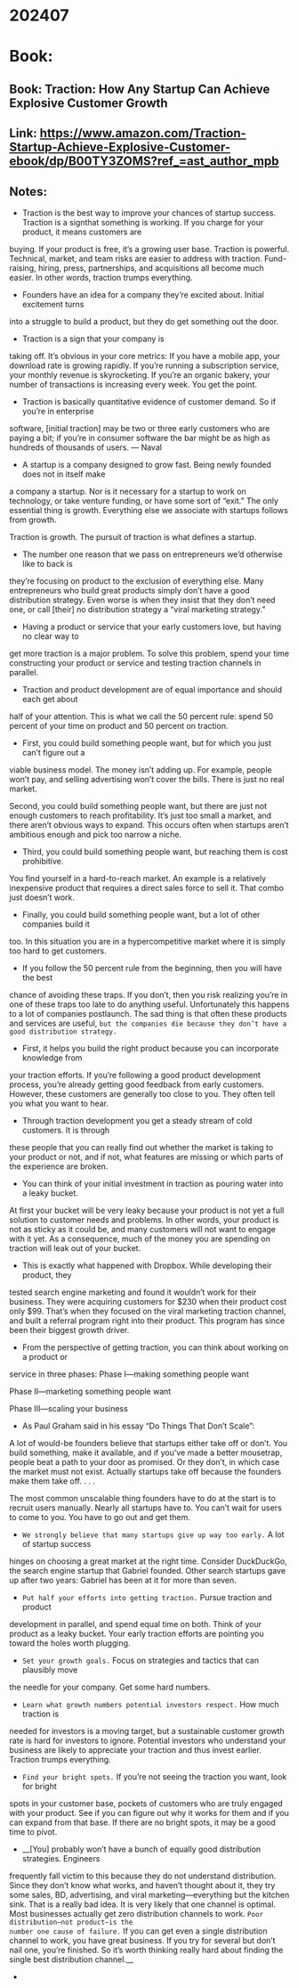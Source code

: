 
* 202407
* Book:
** Book: Traction: How Any Startup Can Achieve Explosive Customer Growth
** Link: https://www.amazon.com/Traction-Startup-Achieve-Explosive-Customer-ebook/dp/B00TY3ZOMS?ref_=ast_author_mpb
** Notes:
- Traction is the best way to improve your chances of startup success. Traction is a signthat something is working. If you charge for your product, it means customers are
buying. If your product is free, it’s a growing user base. 
Traction is powerful. Technical, market, and team risks are easier to address with
traction. Fund-raising, hiring, press, partnerships, and acquisitions all become much
easier. 
In other words, traction trumps everything.

-  Founders have an idea for a company they’re excited about. Initial excitement turns
into a struggle to build a product, but they do get something out the door. 

-  Traction is a sign that your company is
taking off. It’s obvious in your core metrics: If you have a mobile app, your download
rate is growing rapidly. If you’re running a subscription service, your monthly revenue is
skyrocketing. If you’re an organic bakery, your number of transactions is increasing
every week. You get the point. 

- Traction is basically quantitative evidence of customer demand. So if you’re in enterprise
software, [initial traction] may be two or three early customers who are paying a bit; if
you’re in consumer software the bar might be as high as hundreds of thousands of users.   --- Naval

- A startup is a company designed to grow fast. Being newly founded does not in itself make
a company a startup. Nor is it necessary for a startup to work on technology, or take
venture funding, or have some sort of “exit.” The only essential thing is growth. Everything
else we associate with startups follows from growth. 

Traction is growth. The pursuit of traction is what defines a startup.

- The number one reason that we pass on entrepreneurs we’d otherwise like to back is
they’re focusing on product to the exclusion of everything else. Many entrepreneurs who
build great products simply don’t have a good distribution strategy. Even worse is when
they insist that they don’t need one, or call [their] no distribution strategy a “viral
marketing strategy.”

- Having a product or service that your early customers love, but having no clear way to
get more traction is a major problem. To solve this problem, spend your time
constructing your product or service and testing traction channels in parallel.

- Traction and product development are of equal importance and should each get about
half of your attention. This is what we call the 50 percent rule: spend 50 percent of
your time on product and 50 percent on traction.

- First, you could build something people want, but for which you just can’t figure out a
viable business model. The money isn’t adding up. For example, people won’t pay, and
selling advertising won’t cover the bills. There is just no real market. 

  Second, you could build something people want, but there are just not enough
customers to reach profitability. It’s just too small a market, and there aren’t obvious
ways to expand. This occurs often when startups aren’t ambitious enough and pick too
narrow a niche.

- Third, you could build something people want, but reaching them is cost prohibitive.
You find yourself in a hard-to-reach market. An example is a relatively inexpensive
product that requires a direct sales force to sell it. That combo just doesn’t work. 

- Finally, you could build something people want, but a lot of other companies build it
too. In this situation you are in a hypercompetitive market where it is simply too hard to
get customers.

- If you follow the 50 percent rule from the beginning, then you will have the best
chance of avoiding these traps. If you don’t, then you risk realizing you’re in one of
these traps too late to do anything useful. Unfortunately this happens to a lot of
companies postlaunch. The sad thing is that often these products and services are
useful, =but the companies die because they don’t have a good distribution strategy.=

- First, it helps you build the right product because you can incorporate knowledge from
your traction efforts. If you’re following a good product development process, you’re
already getting good feedback from early customers. However, these customers are
generally too close to you. They often tell you what you want to hear.

- Through traction development you get a steady stream of cold customers. It is through
these people that you can really find out whether the market is taking to your product
or not, and if not, what features are missing or which parts of the experience are
broken.

- You can think of your initial investment in traction as pouring water into a leaky bucket.
At first your bucket will be very leaky because your product is not yet a full solution to
customer needs and problems. In other words, your product is not as sticky as it could
be, and many customers will not want to engage with it yet. As a consequence, much of
the money you are spending on traction will leak out of your bucket.

- This is exactly what happened with Dropbox. While developing their product, they
tested search engine marketing and found it wouldn’t work for their business. They
were acquiring customers for $230 when their product cost only $99. That’s when they
focused on the viral marketing traction channel, and built a referral program right into
their product. This program has since been their biggest growth driver.

- From the perspective of getting traction, you can think about working on a product or
service in three phases: 
    Phase I—making something people want 

    Phase II—marketing something people want 

    Phase III—scaling your business

- As Paul Graham said in his essay “Do Things That Don’t Scale”: 
A lot of would-be founders believe that startups either take off or don’t. You build
something, make it available, and if you’ve made a better mousetrap, people beat a path
to your door as promised. Or they don’t, in which case the market must not exist. 
Actually startups take off because the founders make them take off. . . .

The most common unscalable thing founders have to do at the start is to recruit users manually. Nearly all
startups have to. You can’t wait for users to come to you. You have to go out and get them.

- =We strongly believe that many startups give up way too early.= A lot of startup success
hinges on choosing a great market at the right time. Consider DuckDuckGo, the search
engine startup that Gabriel founded. Other search startups gave up after two years:
Gabriel has been at it for more than seven. 

- =Put half your efforts into getting traction.= Pursue traction and product
development in parallel, and spend equal time on both. Think of your product as
a leaky bucket. Your early traction efforts are pointing you toward the holes
worth plugging.

- =Set your growth goals.= Focus on strategies and tactics that can plausibly move
the needle for your company. Get some hard numbers.

- =Learn what growth numbers potential investors respect.= How much traction is
needed for investors is a moving target, but a sustainable customer growth rate
is hard for investors to ignore. Potential investors who understand your business
are likely to appreciate your traction and thus invest earlier. Traction trumps
everything.

- =Find your bright spots.= If you’re not seeing the traction you want, look for bright
spots in your customer base, pockets of customers who are truly engaged with
your product. See if you can figure out why it works for them and if you can
expand from that base. If there are no bright spots, it may be a good time to
pivot.

- __[You] probably won’t have a bunch of equally good distribution strategies. Engineers
frequently fall victim to this because they do not understand distribution. Since they don’t
know what works, and haven’t thought about it, they try some sales, BD, advertising, and
viral marketing—everything but the kitchen sink. 
That is a really bad idea. It is very likely that one channel is optimal. Most businesses
actually get zero distribution channels to work. =Poor distribution—not product—is the
number one cause of failure.= If you can get even a single distribution channel to work, you
have great business. If you try for several but don’t nail one, you’re finished. So it’s worth
thinking really hard about finding the single best distribution channel.__

- 



